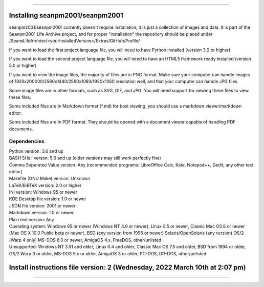 
----

====
Installing seanpm2001/seanpm2001
====

seanpm2001/seanpm2001 currently doesn't require installation, it is just a collection of images and data. It is part of the Seanpm2001 Life Archive project, and for proper "installation" the repository should be placed under /SeansLifeArchive/<yourInstalledVersion>/Extras/GitHub/Profile/

If you want to load the first project language file, you will need to have Python installed (version 3.0 or higher)

If you want to load the second project language file, you will need to have an HTML5 framework ready installed (version 5.0 or higher)

If you want to view the image files, the majority of files are in PNG format. Make sure your computer can handle images of 1920x200000/2560x1440/2560x1080/1920x1080 resolution well, and that your computer can handle JPG files.

Some image files are in other formats, such as SVG, GIF, and JPG. You will need support for viewing these files to view these files.

Some included files are in Markdown format (*.md) for best viewing, you should use a markdown viewer/markdown editor.

Some included files are in PDF format. They should be opened with a document viewer capable of handling PDF documents.

Dependencies
====

| Python version: 3.6 and up
| BASH SHell verson: 5.0 and up (older versions may still work perfectly fine)
| Comma Seperated Value version: Any (recommended programs: LibreOffice Calc, Kate, Notepad++, Gedit, any other text editor)
| Makefile (GNU Make) version: Unknown
| LaTeX/BiBTeX version: 2.0 or higher
| INI version: Windows 95 or newer
| KDE Desktop file version: 1.0 or newer
| JSON file version: 2001 or newer
| Markdown version: 1.0 or newer
| Plain text version: Any
| Operating system: Windows 95 or newer (Windows NT 4.0 or newer), Linux 0.5 or newer, Classic Mac OS 8 or newer (Mac OS X 10.0 Public beta or newer), BSD (any version from 1995 or newer) Solaris/OpenSolaris (any version) OS/2 (Warp 4 only) MS-DOS 6.0 or newer, AmigaOS 4.x, FreeDOS, other/unlisted
| Unsupported: Windows NT 3.51 and older, Linux 0.4 and older, Classic Mac OS 7.5 and older, BSD from 1994 or older, OS/2 Warp 3 or older, MS-DOS 5.x or older, AmigaOS 3 or older, PC-DOS, DR-DOS, other/unlisted

====
Install instructions file version: 2 (Wednesday, 2022 March 10th at 2:07 pm)
====

----
